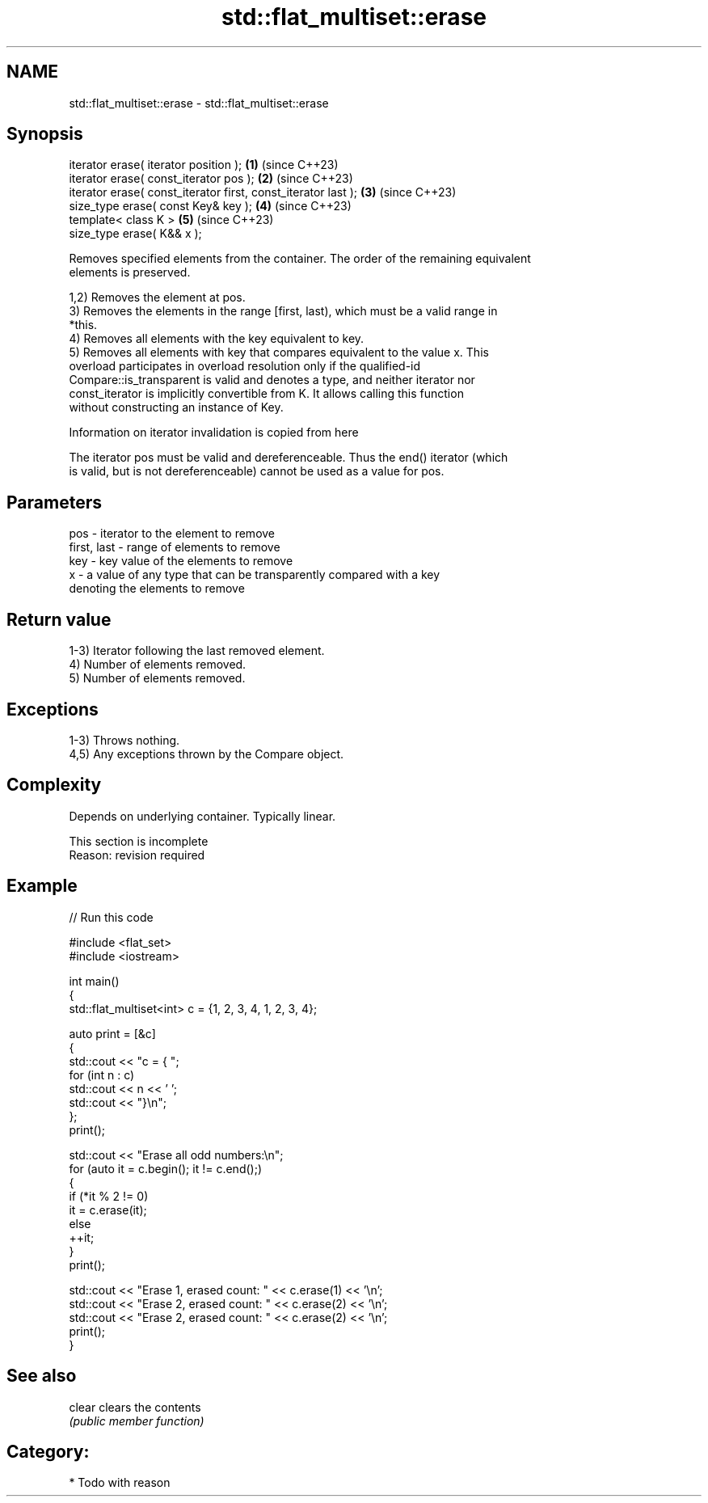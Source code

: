 .TH std::flat_multiset::erase 3 "2024.06.10" "http://cppreference.com" "C++ Standard Libary"
.SH NAME
std::flat_multiset::erase \- std::flat_multiset::erase

.SH Synopsis
   iterator erase( iterator position );                         \fB(1)\fP (since C++23)
   iterator erase( const_iterator pos );                        \fB(2)\fP (since C++23)
   iterator erase( const_iterator first, const_iterator last ); \fB(3)\fP (since C++23)
   size_type erase( const Key& key );                           \fB(4)\fP (since C++23)
   template< class K >                                          \fB(5)\fP (since C++23)
   size_type erase( K&& x );

   Removes specified elements from the container. The order of the remaining equivalent
   elements is preserved.

   1,2) Removes the element at pos.
   3) Removes the elements in the range [first, last), which must be a valid range in
   *this.
   4) Removes all elements with the key equivalent to key.
   5) Removes all elements with key that compares equivalent to the value x. This
   overload participates in overload resolution only if the qualified-id
   Compare::is_transparent is valid and denotes a type, and neither iterator nor
   const_iterator is implicitly convertible from K. It allows calling this function
   without constructing an instance of Key.

    Information on iterator invalidation is copied from here

   The iterator pos must be valid and dereferenceable. Thus the end() iterator (which
   is valid, but is not dereferenceable) cannot be used as a value for pos.

.SH Parameters

   pos         - iterator to the element to remove
   first, last - range of elements to remove
   key         - key value of the elements to remove
   x           - a value of any type that can be transparently compared with a key
                 denoting the elements to remove

.SH Return value

   1-3) Iterator following the last removed element.
   4) Number of elements removed.
   5) Number of elements removed.

.SH Exceptions

   1-3) Throws nothing.
   4,5) Any exceptions thrown by the Compare object.

.SH Complexity

   Depends on underlying container. Typically linear.

    This section is incomplete
    Reason: revision required

.SH Example


// Run this code

 #include <flat_set>
 #include <iostream>

 int main()
 {
     std::flat_multiset<int> c = {1, 2, 3, 4, 1, 2, 3, 4};

     auto print = [&c]
     {
         std::cout << "c = { ";
         for (int n : c)
             std::cout << n << ' ';
         std::cout << "}\\n";
     };
     print();

     std::cout << "Erase all odd numbers:\\n";
     for (auto it = c.begin(); it != c.end();)
     {
         if (*it % 2 != 0)
             it = c.erase(it);
         else
             ++it;
     }
     print();

     std::cout << "Erase 1, erased count: " << c.erase(1) << '\\n';
     std::cout << "Erase 2, erased count: " << c.erase(2) << '\\n';
     std::cout << "Erase 2, erased count: " << c.erase(2) << '\\n';
     print();
 }

.SH See also

   clear clears the contents
         \fI(public member function)\fP

.SH Category:
     * Todo with reason
